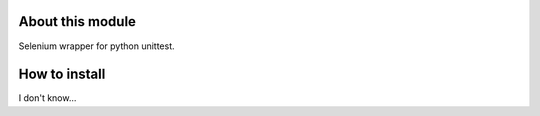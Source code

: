 About this module
-----------------
Selenium wrapper for python unittest.

How to install
--------------
I don't know...
